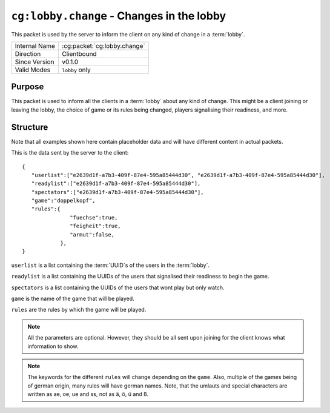 
``cg:lobby.change`` - Changes in the lobby
=====================================================

.. cg:packet:: cg:lobby.change

This packet is used by the server to inform the client on any kind of change in a :term:`lobby`.

+-----------------------+--------------------------------------------+
|Internal Name          |:cg:packet:`cg:lobby.change`                |
+-----------------------+--------------------------------------------+
|Direction              |Clientbound                                 |
+-----------------------+--------------------------------------------+
|Since Version          |v0.1.0                                      |
+-----------------------+--------------------------------------------+
|Valid Modes            |``lobby`` only                              |
+-----------------------+--------------------------------------------+

Purpose
-------

This packet is used to inform all the clients in a :term:`lobby` about any kind of change.
This might be a client joining or leaving the lobby, the choice of game or its rules being
changed, players signalising their readiness, and more.

Structure
---------

Note that all examples shown here contain placeholder data and will have different content in actual packets.

This is the data sent by the server to the client: ::

   {
      "userlist":["e2639d1f-a7b3-409f-87e4-595a85444d30", "e2639d1f-a7b3-409f-87e4-595a85444d30"],
      "readylist":["e2639d1f-a7b3-409f-87e4-595a85444d30"],
      "spectators":["e2639d1f-a7b3-409f-87e4-595a85444d30"],
      "game":"doppelkopf",
      "rules":{
                  "fuechse":true,
                  "feigheit":true,
                  "armut":false,
               },
   }
``userlist`` is a list containing the :term:`UUID`s of the users in the :term:`lobby`\ .

``readylist`` is a list containing the UUIDs of the users that signalised their
readiness to begin the game.

``spectators`` is a list containing the UUIDs of the users that wont play but only watch.

``game`` is the name of the game that will be played.

``rules`` are the rules by which the game will be played.

.. note::
   All the parameters are optional. However, they should be all sent upon joining for
   the client knows what information to show.

.. note::
   The keywords for the different ``rules`` will change depending on the ``game``. Also,
   multiple of the games being of german origin, many rules will have german names. Note,
   that the umlauts and special characters are written as ae, oe, ue and ss, not as ä,
   ö, ü and ß.

